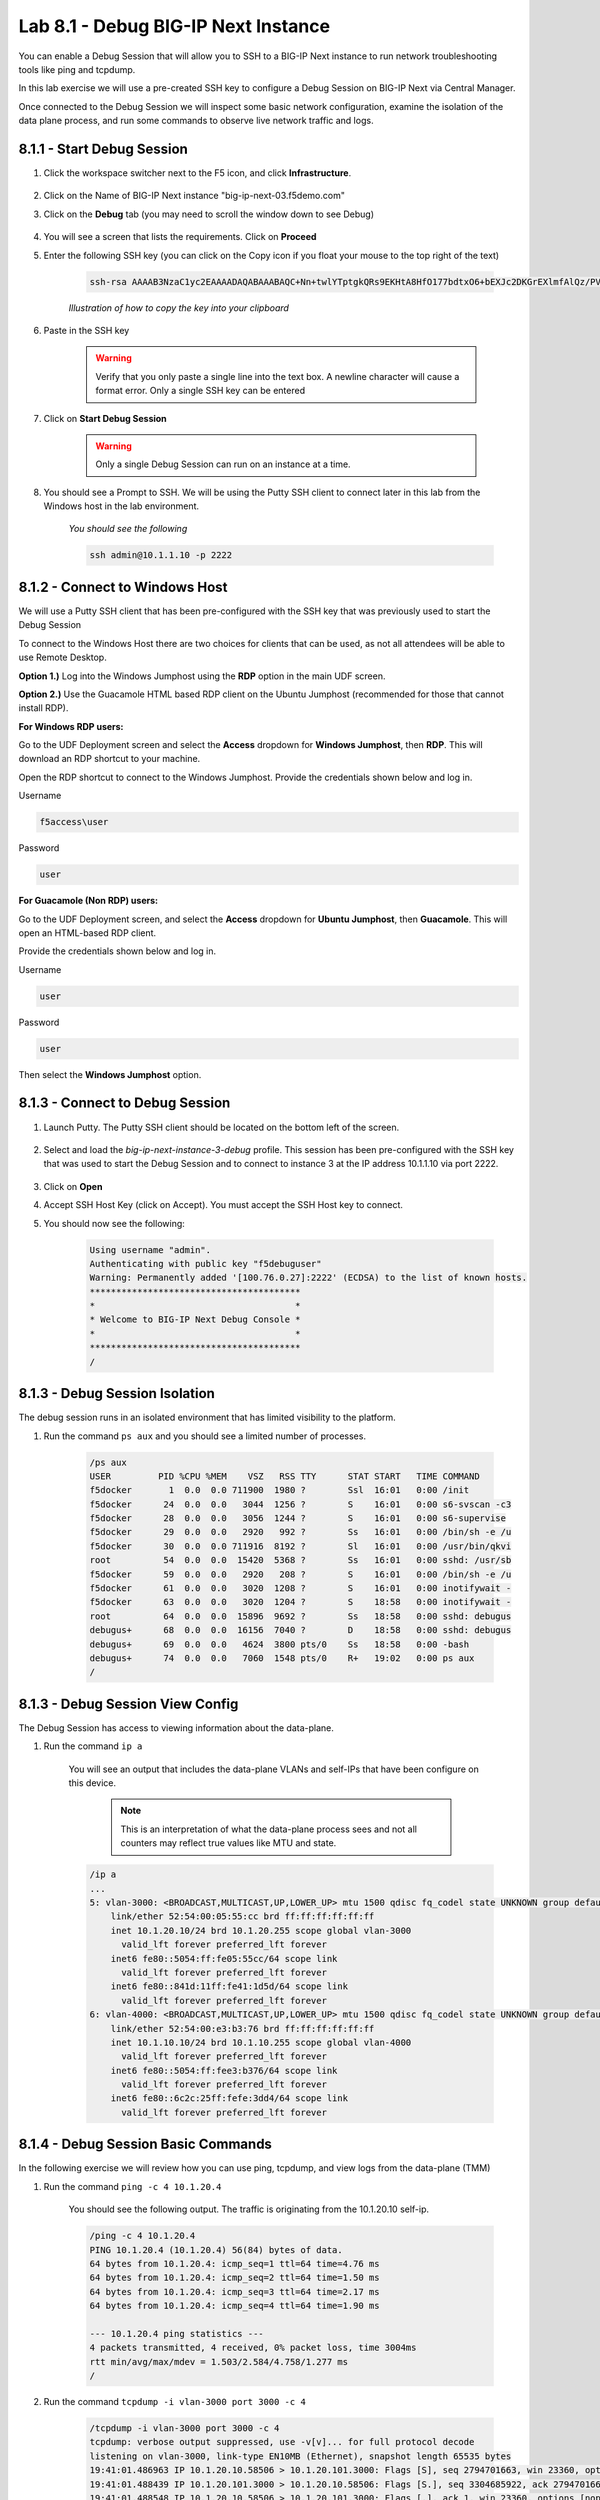 Lab 8.1 - Debug BIG-IP Next Instance
====================================

You can enable a Debug Session that will allow you to SSH to a BIG-IP Next instance to run network troubleshooting tools like ping and tcpdump.

In this lab exercise we will use a pre-created SSH key to configure a Debug Session on BIG-IP Next via Central Manager.

Once connected to the Debug Session we will inspect some basic network configuration, examine the isolation of the data plane process, and run some commands to observe live network traffic and logs.

8.1.1 - Start Debug Session
~~~~~~~~~~~~~~~~~~~~~~~~~~~

#. Click the workspace switcher next to the F5 icon, and click **Infrastructure**.

    .. image:: ../module2/lab2_img03_navigation_to_infrastructure2.png
		:scale: 25%

#. Click on the Name of BIG-IP Next instance "big-ip-next-03.f5demo.com"

#. Click on the **Debug** tab (you may need to scroll the window down to see Debug)

    .. image:: ./instance-3-select-debug.png
      :scale: 50%

#. You will see a screen that lists the requirements.  Click on **Proceed**

#. Enter the following SSH key (you can click on the Copy icon if you float your mouse to the top right of the text)

    .. code-block::

      ssh-rsa AAAAB3NzaC1yc2EAAAADAQABAAABAQC+Nn+twlYTptgkQRs9EKHtA8HfO177bdtxO6+bEXJc2DKGrEXlmfAlQz/PVQJy+iaDvP50HymDAevrZi0KwXajVBkK6KaESbcKK2vz5kvYRumOc5UrfxysyAaWHn/he7Uhft5TRakVQlolU+EaC2PDotMkeSkxBG893+CW57olxFxQgwcz8jF7MiftTV+HexmqTldCSrfOxRlaSu6n4hiXXgyth3247NACOUGU8I89XoEIWchdx6iEcF6inweUS0CNfChzRSI5fzLVLaacYB+MmljDGcKdz0MqP0VPs4aKUuLIGgsJqjajta8Raoj0Ws6PgABJo4U4DgDTelQXKtbZ f5debuguser

    *Illustration of how to copy the key into your clipboard*

    .. image:: copy-ssh-key.png
      :scale: 50%

#. Paste in the SSH key

    .. image:: paste-ssh-key.png
      :scale: 50%

    .. warning:: Verify that you only paste a single line into the text box.  A newline character will cause a format error.  Only a single SSH key can be entered

#. Click on **Start Debug Session**

    .. warning:: Only a single Debug Session can run on an instance at a time.  

#. You should see a Prompt to SSH. We will be using the Putty SSH client to connect later in this lab from the Windows host in the lab environment.

    *You should see the following*

    .. code-block:: 

      ssh admin@10.1.1.10 -p 2222

    
8.1.2 - Connect to Windows Host
~~~~~~~~~~~~~~~~~~~~~~~~~~~~~~~

We will use a Putty SSH client that has been pre-configured with the SSH key that was previously used to start the Debug Session

To connect to the Windows Host there are two choices for clients that can be used, as not all attendees will be able to use Remote Desktop.

**Option 1.)** Log into the Windows Jumphost using the **RDP** option in the main UDF screen. 

**Option 2.)** Use the Guacamole HTML based RDP client on the Ubuntu Jumphost (recommended for those that cannot install RDP).


**For Windows RDP users:**

Go to the UDF Deployment screen and select the **Access** dropdown for **Windows Jumphost**, then **RDP**. This will download an RDP shortcut to your machine. 

.. image:: ../module4/images/windows-jump-rdp.png
  :align: center
  :scale: 50%

Open the RDP shortcut to connect to the Windows Jumphost. Provide the credentials shown below and log in.

Username

.. code-block::

    f5access\user

Password

.. code-block::

    user

.. image:: ../module4/images/f5access-user.png
  :align: center
  :scale: 75%

**For Guacamole (Non RDP) users:**

Go to the UDF Deployment screen, and select the **Access** dropdown for **Ubuntu Jumphost**, then **Guacamole**. This will open an HTML-based RDP client.

.. image:: ../module4/images/guacamole.png
  :align: center
  :scale: 50%

Provide the credentials shown below and log in.

Username

.. code-block::

    user

Password

.. code-block::

    user

.. image:: ../module4/images/guacamole-login.png
  :align: center
  :scale: 50%

Then select the **Windows Jumphost** option.

.. image:: ../module4/images/guacamole-windows.png
  :align: center
  :scale: 50%

8.1.3 - Connect to Debug Session
~~~~~~~~~~~~~~~~~~~~~~~~~~~~~~~~

#. Launch Putty. The Putty SSH client should be located on the bottom left of the screen.

    .. image:: launch-putty.png
      :scale: 50%

#. Select and load the *big-ip-next-instance-3-debug* profile. This session has been pre-configured with the SSH key that was used to start the Debug Session and to connect to instance 3 at the IP address 10.1.1.10 via port 2222.

    .. image:: ./load-putty-session.png
      :scale: 50%

#. Click on **Open**

#. Accept SSH Host Key (click on Accept). You must accept the SSH Host key to connect.

#. You should now see the following:

    .. code-block::
      
      Using username "admin".
      Authenticating with public key "f5debuguser"
      Warning: Permanently added '[100.76.0.27]:2222' (ECDSA) to the list of known hosts.
      ****************************************
      *                                      *
      * Welcome to BIG-IP Next Debug Console *
      *                                      *
      ****************************************
      /

8.1.3 - Debug Session Isolation
~~~~~~~~~~~~~~~~~~~~~~~~~~~~~~~

The debug session runs in an isolated environment that has limited visibility to the platform.

#. Run the command ``ps aux`` and you should see a limited number of processes.

    .. code-block:: bash
      
      /ps aux
      USER         PID %CPU %MEM    VSZ   RSS TTY      STAT START   TIME COMMAND
      f5docker       1  0.0  0.0 711900  1980 ?        Ssl  16:01   0:00 /init
      f5docker      24  0.0  0.0   3044  1256 ?        S    16:01   0:00 s6-svscan -c3
      f5docker      28  0.0  0.0   3056  1244 ?        S    16:01   0:00 s6-supervise
      f5docker      29  0.0  0.0   2920   992 ?        Ss   16:01   0:00 /bin/sh -e /u
      f5docker      30  0.0  0.0 711916  8192 ?        Sl   16:01   0:00 /usr/bin/qkvi
      root          54  0.0  0.0  15420  5368 ?        Ss   16:01   0:00 sshd: /usr/sb
      f5docker      59  0.0  0.0   2920   208 ?        S    16:01   0:00 /bin/sh -e /u
      f5docker      61  0.0  0.0   3020  1208 ?        S    16:01   0:00 inotifywait -
      f5docker      63  0.0  0.0   3020  1204 ?        S    18:58   0:00 inotifywait -
      root          64  0.0  0.0  15896  9692 ?        Ss   18:58   0:00 sshd: debugus
      debugus+      68  0.0  0.0  16156  7040 ?        D    18:58   0:00 sshd: debugus
      debugus+      69  0.0  0.0   4624  3800 pts/0    Ss   18:58   0:00 -bash
      debugus+      74  0.0  0.0   7060  1548 pts/0    R+   19:02   0:00 ps aux
      /

8.1.3 - Debug Session View Config
~~~~~~~~~~~~~~~~~~~~~~~~~~~~~~~~~

The Debug Session has access to viewing information about the data-plane.

#. Run the command ``ip a``

    You will see an output that includes the data-plane VLANs and self-IPs that have been configure on this device.

      .. note:: This is an interpretation of what the data-plane process sees and not all counters may reflect true values like MTU and state.

    .. code-block:: bash
      
      /ip a
      ...
      5: vlan-3000: <BROADCAST,MULTICAST,UP,LOWER_UP> mtu 1500 qdisc fq_codel state UNKNOWN group default qlen 1000
          link/ether 52:54:00:05:55:cc brd ff:ff:ff:ff:ff:ff
          inet 10.1.20.10/24 brd 10.1.20.255 scope global vlan-3000
            valid_lft forever preferred_lft forever
          inet6 fe80::5054:ff:fe05:55cc/64 scope link
            valid_lft forever preferred_lft forever
          inet6 fe80::841d:11ff:fe41:1d5d/64 scope link
            valid_lft forever preferred_lft forever
      6: vlan-4000: <BROADCAST,MULTICAST,UP,LOWER_UP> mtu 1500 qdisc fq_codel state UNKNOWN group default qlen 1000
          link/ether 52:54:00:e3:b3:76 brd ff:ff:ff:ff:ff:ff
          inet 10.1.10.10/24 brd 10.1.10.255 scope global vlan-4000
            valid_lft forever preferred_lft forever
          inet6 fe80::5054:ff:fee3:b376/64 scope link
            valid_lft forever preferred_lft forever
          inet6 fe80::6c2c:25ff:fefe:3dd4/64 scope link
            valid_lft forever preferred_lft forever

8.1.4 - Debug Session Basic Commands
~~~~~~~~~~~~~~~~~~~~~~~~~~~~~~~~~~~~

In the following exercise we will review how you can use ping, tcpdump, and view logs from the data-plane (TMM)

#. Run the command ``ping -c 4 10.1.20.4``

    You should see the following output.  The traffic is originating from the 10.1.20.10 self-ip.

    .. code-block:: bash

      /ping -c 4 10.1.20.4
      PING 10.1.20.4 (10.1.20.4) 56(84) bytes of data.
      64 bytes from 10.1.20.4: icmp_seq=1 ttl=64 time=4.76 ms
      64 bytes from 10.1.20.4: icmp_seq=2 ttl=64 time=1.50 ms
      64 bytes from 10.1.20.4: icmp_seq=3 ttl=64 time=2.17 ms
      64 bytes from 10.1.20.4: icmp_seq=4 ttl=64 time=1.90 ms

      --- 10.1.20.4 ping statistics ---
      4 packets transmitted, 4 received, 0% packet loss, time 3004ms
      rtt min/avg/max/mdev = 1.503/2.584/4.758/1.277 ms
      /

#. Run the command ``tcpdump -i vlan-3000 port 3000 -c 4``
    
    .. code-block:: bash
      
      /tcpdump -i vlan-3000 port 3000 -c 4
      tcpdump: verbose output suppressed, use -v[v]... for full protocol decode
      listening on vlan-3000, link-type EN10MB (Ethernet), snapshot length 65535 bytes
      19:41:01.486963 IP 10.1.20.10.58506 > 10.1.20.101.3000: Flags [S], seq 2794701663, win 23360, options [mss 1460,nop,wscale 0,sackOK,TS val 2589746862 ecr 0], length 0 out slot1/tmm2 lis=mon_ivs_http port=1.2 trunk=
      19:41:01.488439 IP 10.1.20.101.3000 > 10.1.20.10.58506: Flags [S.], seq 3304685922, ack 2794701664, win 65160, options [mss 1460,sackOK,TS val 501170450 ecr 2589746862,nop,wscale 7], length 0 in slot1/tmm2 lis=mon_ivs_http port=1.2 trunk=
      19:41:01.488548 IP 10.1.20.10.58506 > 10.1.20.101.3000: Flags [.], ack 1, win 23360, options [nop,nop,TS val 2589746863 ecr 501170450], length 0 out slot1/tmm2 lis=mon_ivs_http port=1.2 trunk=
      19:41:01.488577 IP 10.1.20.10.58506 > 10.1.20.101.3000: Flags [P.], seq 1:46, ack 1, win 23360, options [nop,nop,TS val 2589746863 ecr 501170450], length 45 out slot1/tmm2 lis=mon_ivs_http port=1.2 trunk=
      4 packets captured
      4 packets received by filter
      0 packets dropped by kernel

    .. tip:: You can also use 0.0 to listen on all interfaces or the interface name (1.2)

#. Run the command ``tail -4 /logs/f5-fsm-tmm-0.log``

    This will allow you to see the last 4 entries from the TMM log (/var/log/ltm)

    The format is compatible with OpenTelemetry 
    
    .. code-block:: 

      /tail -4 /logs/f5-fsm-tmm-0.log
      {"ts":"2023-09-15 19:40:54.167656 UTC","ct":"f5-fsm-tmm","stream":"0","scid":"unknown","sysid":"d38ea2dc-ac9a-4731-8618-b371d56ffb1d","log":"\u003c133\u003eSep 15 19:40:54 f5-fsm-tmm-569897896c-6wsnh tmm[8]: 013e0002:5: \"v\"=\"1.0\";\"lt\"=\"T\";\"l\"=\"notice\";\"LocalAddress\"=\"169.254.0.1\";\"LocalPort\"=\"2\";\"RemoteAddress\"=\"169.254.0.253\";\"RemotePort\"=\"46927\";\"m\"=\"Tcpdump stopping on 169.254.0.1:2 from 169.254.0.253:46927\""}
      {"ts":"2023-09-15 19:41:00.269114 UTC","ct":"f5-fsm-tmm","stream":"0","scid":"unknown","sysid":"d38ea2dc-ac9a-4731-8618-b371d56ffb1d","log":"\u003c133\u003eSep 15 19:41:00 f5-fsm-tmm-569897896c-6wsnh tmm[8]: 013e0000:5: \"v\"=\"1.0\";\"lt\"=\"T\";\"l\"=\"notice\";\"LocalAddress\"=\"169.254.0.1\";\"LocalPort\"=\"2\";\"RemoteAddress\"=\"169.254.0.253\";\"RemotePort\"=\"46483\";\"m\"=\"Tcpdump starting locally on 169.254.0.1:2 from 169.254.0.253:46483\""}
      {"ts":"2023-09-15 19:41:00.269447 UTC","ct":"f5-fsm-tmm","stream":"0","scid":"unknown","sysid":"d38ea2dc-ac9a-4731-8618-b371d56ffb1d","log":"\u003c133\u003eSep 15 19:41:00 f5-fsm-tmm-569897896c-6wsnh tmm[8]: 013e000b:5: \"v\"=\"1.0\";\"lt\"=\"T\";\"l\"=\"notice\";\"DPTProviderName\"=\"Noise Provider \";\"m\"=\"Tcpdump starting DPT providers:Noise Provider \""}
      {"ts":"2023-09-15 19:41:02.269566 UTC","ct":"f5-fsm-tmm","stream":"0","scid":"unknown","sysid":"d38ea2dc-ac9a-4731-8618-b371d56ffb1d","log":"\u003c133\u003eSep 15 19:41:02 f5-fsm-tmm-569897896c-6wsnh tmm[8]: 013e0002:5: \"v\"=\"1.0\";\"lt\"=\"T\";\"l\"=\"notice\";\"LocalAddress\"=\"169.254.0.1\";\"LocalPort\"=\"2\";\"RemoteAddress\"=\"169.254.0.253\";\"RemotePort\"=\"46483\";\"m\"=\"Tcpdump stopping on 169.254.0.1:2 from 169.254.0.253:46483\""}

    .. tip:: You could also use ``tail -f`` to see a live / streaming view of the logs

8.1.5 - Stop Debug Session
~~~~~~~~~~~~~~~~~~~~~~~~~~

#. Go back to Central Manager and click on **Stop Debug Session**

    This should cause your Putty session to end

**This concludes the BIG-IP Next opertional debugging lab. Thank you!**